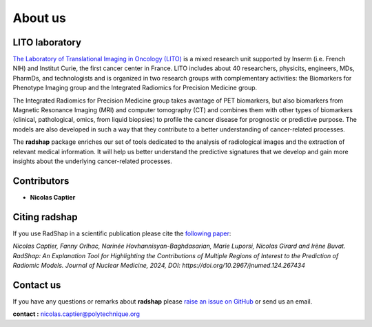 About us
========

LITO laboratory
---------------

`The Laboratory of Translational Imaging in Oncology (LITO) <https://sysbio.curie.fr/>`_ is a mixed research unit supported by Inserm (i.e. French NIH) and Institut Curie, the first cancer center in France. LITO includes about 40 researchers, physicits, engineers, MDs, PharmDs, and technologists and is organized in two research groups with complementary activities: the Biomarkers for Phenotype Imaging group and the Integrated Radiomics for Precision Medicine group.

The Integrated Radiomics for Precision Medicine group takes avantage of PET biomarkers, but also biomarkers from Magnetic Resonance Imaging (MRI) and computer tomography (CT) and combines them with other types of biomarkers (clinical, pathological, omics, from liquid biopsies) to profile the cancer disease for prognostic or predictive purpose. The models are also developed in such a way that they contribute to a better understanding of cancer-related processes.

The **radshap** package enriches our set of tools dedicated to the analysis of radiological images and the extraction of relevant medical information. It will help us better understand the predictive signatures that we develop and gain more insights about the underlying cancer-related processes.

.. _contributors:

Contributors
------------

* **Nicolas Captier**

.. _citing-radshap:

Citing radshap
---------------------

If you use RadShap in a scientific publication please cite the `following paper <https://jnm.snmjournals.org/content/early/2024/06/21/jnumed.124.267434>`_:   

*Nicolas Captier, Fanny Orlhac, Narinée Hovhannisyan-Baghdasarian, Marie Luporsi, Nicolas Girard and Irène Buvat. RadShap: An Explanation Tool for Highlighting the Contributions of Multiple Regions of Interest to the Prediction of Radiomic Models. Journal of Nuclear Medicine, 2024, DOI: https://doi.org/10.2967/jnumed.124.267434*
 
.. _contact_us:

Contact us
----------

If you have any questions or remarks about **radshap** please `raise an issue on GitHub <https://github.com/ncaptier/radshap/issues>`_ or send us an email.

**contact :** nicolas.captier@polytechnique.org